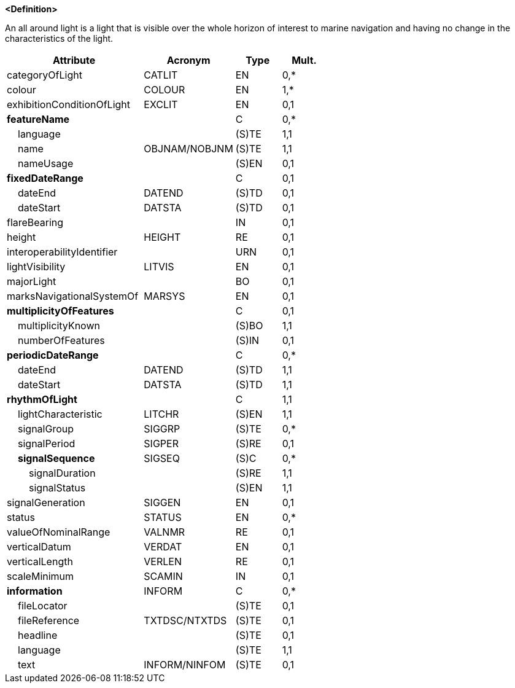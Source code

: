 **<Definition>**

An all around light is a light that is visible over the whole horizon of interest to marine navigation and having no change in the characteristics of the light.

[cols="3,2,1,1", options="header"]
|===
|Attribute |Acronym |Type |Mult.

|categoryOfLight|CATLIT|EN|0,*
|[.red]#colour#|COLOUR|EN|1,*
|exhibitionConditionOfLight|EXCLIT|EN|0,1
|**featureName**||C|0,*
|    [.red]#language#||(S)TE|1,1
|    [.red]#name#|OBJNAM/NOBJNM|(S)TE|1,1
|    nameUsage||(S)EN|0,1
|**fixedDateRange**||C|0,1
|    dateEnd|DATEND|(S)TD|0,1
|    dateStart|DATSTA|(S)TD|0,1
|flareBearing||IN|0,1
|height|HEIGHT|RE|0,1
|interoperabilityIdentifier||URN|0,1
|lightVisibility|LITVIS|EN|0,1
|majorLight||BO|0,1
|marksNavigationalSystemOf|MARSYS|EN|0,1
|**multiplicityOfFeatures**||C|0,1
|    [.red]#multiplicityKnown#||(S)BO|1,1
|    numberOfFeatures||(S)IN|0,1
|**periodicDateRange**||C|0,*
|    [.red]#dateEnd#|DATEND|(S)TD|1,1
|    [.red]#dateStart#|DATSTA|(S)TD|1,1
|**[.red]#rhythmOfLight#**||C|1,1
|    [.red]#lightCharacteristic#|LITCHR|(S)EN|1,1
|    signalGroup|SIGGRP|(S)TE|0,*
|    signalPeriod|SIGPER|(S)RE|0,1
|    **signalSequence**|SIGSEQ|(S)C|0,*
|        [.red]#signalDuration#||(S)RE|1,1
|        [.red]#signalStatus#||(S)EN|1,1
|signalGeneration|SIGGEN|EN|0,1
|status|STATUS|EN|0,*
|valueOfNominalRange|VALNMR|RE|0,1
|verticalDatum|VERDAT|EN|0,1
|verticalLength|VERLEN|RE|0,1
|scaleMinimum|SCAMIN|IN|0,1
|**information**|INFORM|C|0,*
|    fileLocator||(S)TE|0,1
|    fileReference|TXTDSC/NTXTDS|(S)TE|0,1
|    headline||(S)TE|0,1
|    [.red]#language#||(S)TE|1,1
|    text|INFORM/NINFOM|(S)TE|0,1
|===

// include::../features_rules/LightAllAround_rules.adoc[tag=LightAllAround]
